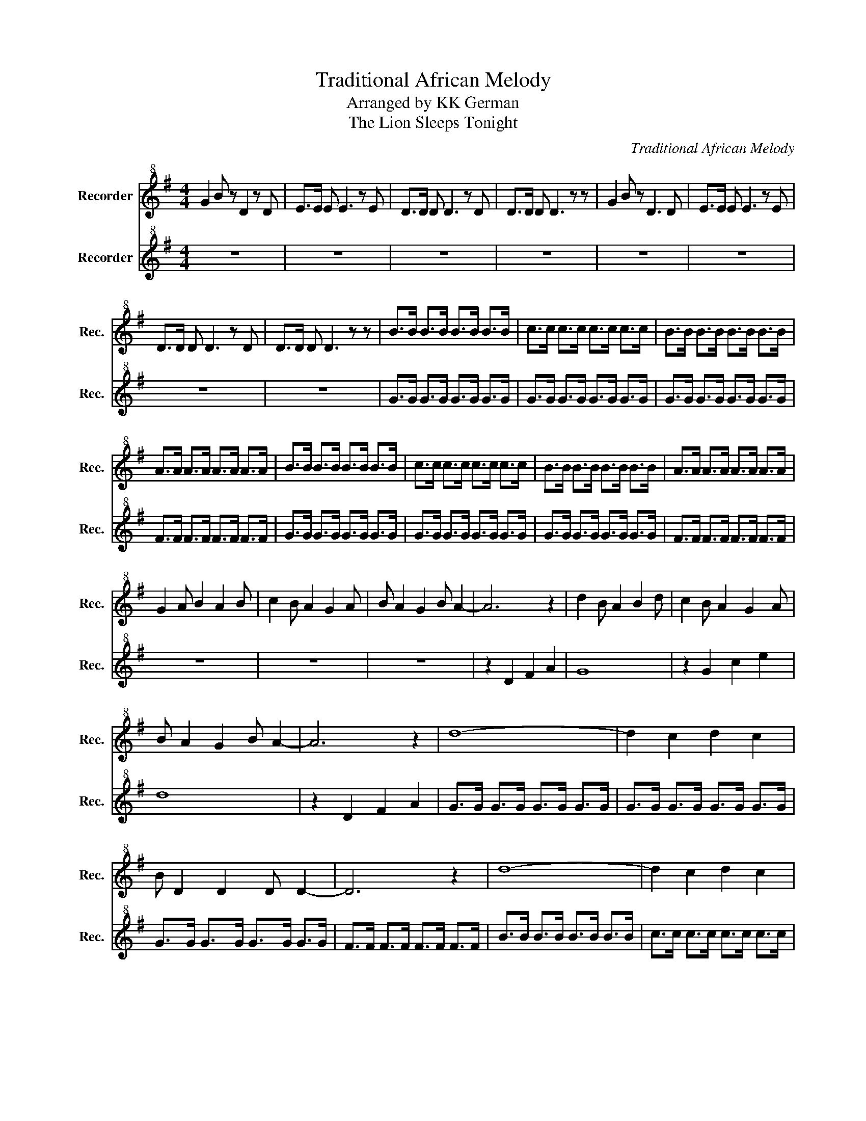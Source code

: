 X:1
T:Traditional African Melody
T:Arranged by KK German
T:The Lion Sleeps Tonight
C:Traditional African Melody
Z:Arranged by KK German
%%score 1 2
L:1/8
M:4/4
K:G
V:1 treble+8 nm="Recorder" snm="Rec."
V:2 treble+8 nm="Recorder" snm="Rec."
V:1
 G2 B z D2 z D | E>E E E3 z E | D>D D D3 z D | D>D D D3 z z | G2 B z D3 D | E>E E E3 z E | %6
 D>D D D3 z D | D>D D D3 z z | B>B B>B B>B B>B | c>c c>c c>c c>c | B>B B>B B>B B>B | %11
 A>A A>A A>A A>A | B>B B>B B>B B>B | c>c c>c c>c c>c | B>B B>B B>B B>B | A>A A>A A>A A>A | %16
 G2 A B2 A2 B | c2 B A2 G2 A | B A2 G2 B A2- | A6 z2 | d2 B A2 B2 d | c2 B A2 G2 A | %22
 B A2 G2 B A2- | A6 z2 | d8- | d2 c2 d2 c2 | B D2 D2 D D2- | D6 z2 | d8- | d2 c2 d2 c2 | %30
 B D2 D2 D D2- | D6 z2 | z2 BA GFED | C8 | z2 BA GFED | D8 | z2 BA GFED | C8 | z2 BA GFED | D8 | %40
 G2 E G3 z2 | G2 E G3 z2 | G6 FE | D8 | G2 E G3 z2 | G2 E G3 z2 | G6 FE | D8 | G8 | G8 | G8 |] %51
V:2
 z8 | z8 | z8 | z8 | z8 | z8 | z8 | z8 | G>G G>G G>G G>G | G>G G>G G>G G>G | G>G G>G G>G G>G | %11
 F>F F>F F>F F>F | G>G G>G G>G G>G | G>G G>G G>G G>G | G>G G>G G>G G>G | F>F F>F F>F F>F | z8 | %17
 z8 | z8 | z2 D2 F2 A2 | G8 | z2 G2 c2 e2 | d8 | z2 D2 F2 A2 | G>G G>G G>G G>G | G>G G>G G>G G>G | %26
 G>G G>G G>G G>G | F>F F>F F>F F>F | B>B B>B B>B B>B | c>c c>c c>c c>c | B>B B>B B>B B>B | %31
 A>A A>A A>A A>A | G8 | z2 G2 c2 e2 | d8 | z2 D2 F2 A2 | G8 | z2 G2 c2 e2 | d8 | z2 D2 F2 A2 | %40
 G>G G>G G>G G>G | G>G G>G G>G G>G | G>G G>G G>G G>G | F>F F>F F>F F>F | G>G G>G G>G G>G | %45
 G>G G>G G>G G>G | G>G G>G G>G G>G | F>F F>F F>F F>F | C8 | G8 | G8 |] %51

